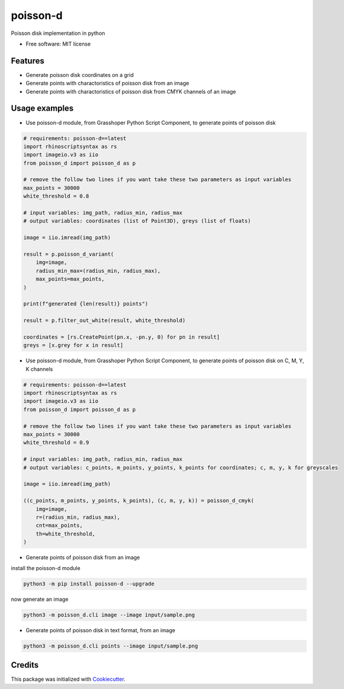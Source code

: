 =========
poisson-d
=========


.. image:: https://img.shields.io/pypi/v/poisson-d.svg
        :target: https://pypi.python.org/pypi/poisson-d

Poisson disk implementation in python


* Free software: MIT license


Features
--------

* Generate poisson disk coordinates on a grid
* Generate points with charactoristics of poisson disk from an image
* Generate points with charactoristics of poisson disk from CMYK channels of an image

Usage examples
--------------
* Use poisson-d module, from Grasshoper Python Script Component, to generate points of poisson disk 

.. code:: python

    # requirements: poisson-d==latest
    import rhinoscriptsyntax as rs
    import imageio.v3 as iio
    from poisson_d import poisson_d as p

    # remove the follow two lines if you want take these two parameters as input variables
    max_points = 30000
    white_threshold = 0.8

    # input variables: img_path, radius_min, radius_max
    # output variables: coordinates (list of Point3D), greys (list of floats)

    image = iio.imread(img_path)

    result = p.poisson_d_variant(
        img=image,
        radius_min_max=(radius_min, radius_max),
        max_points=max_points,
    )

    print(f"generated {len(result)} points")

    result = p.filter_out_white(result, white_threshold)

    coordinates = [rs.CreatePoint(pn.x, -pn.y, 0) for pn in result]
    greys = [x.grey for x in result]


* Use poisson-d module, from Grasshoper Python Script Component, to generate points of poisson disk on C, M, Y, K channels 

.. code:: python

    # requirements: poisson-d==latest
    import rhinoscriptsyntax as rs
    import imageio.v3 as iio
    from poisson_d import poisson_d as p

    # remove the follow two lines if you want take these two parameters as input variables
    max_points = 30000
    white_threshold = 0.9

    # input variables: img_path, radius_min, radius_max
    # output variables: c_points, m_points, y_points, k_points for coordinates; c, m, y, k for greyscales

    image = iio.imread(img_path)

    ((c_points, m_points, y_points, k_points), (c, m, y, k)) = poisson_d_cmyk(
        img=image,
        r=(radius_min, radius_max),
        cnt=max_points,
        th=white_threshold,
    )

* Generate points of poisson disk from an image

install the poisson-d module

.. code:: bash

    python3 -m pip install poisson-d --upgrade

now generate an image

.. code:: bash

    python3 -m poisson_d.cli image --image input/sample.png

* Generate points of poisson disk in text format, from an image

.. code:: bash

    python3 -m poisson_d.cli points --image input/sample.png

Credits
-------

This package was initialized with Cookiecutter_.

.. _Cookiecutter: https://github.com/audreyr/cookiecutter
